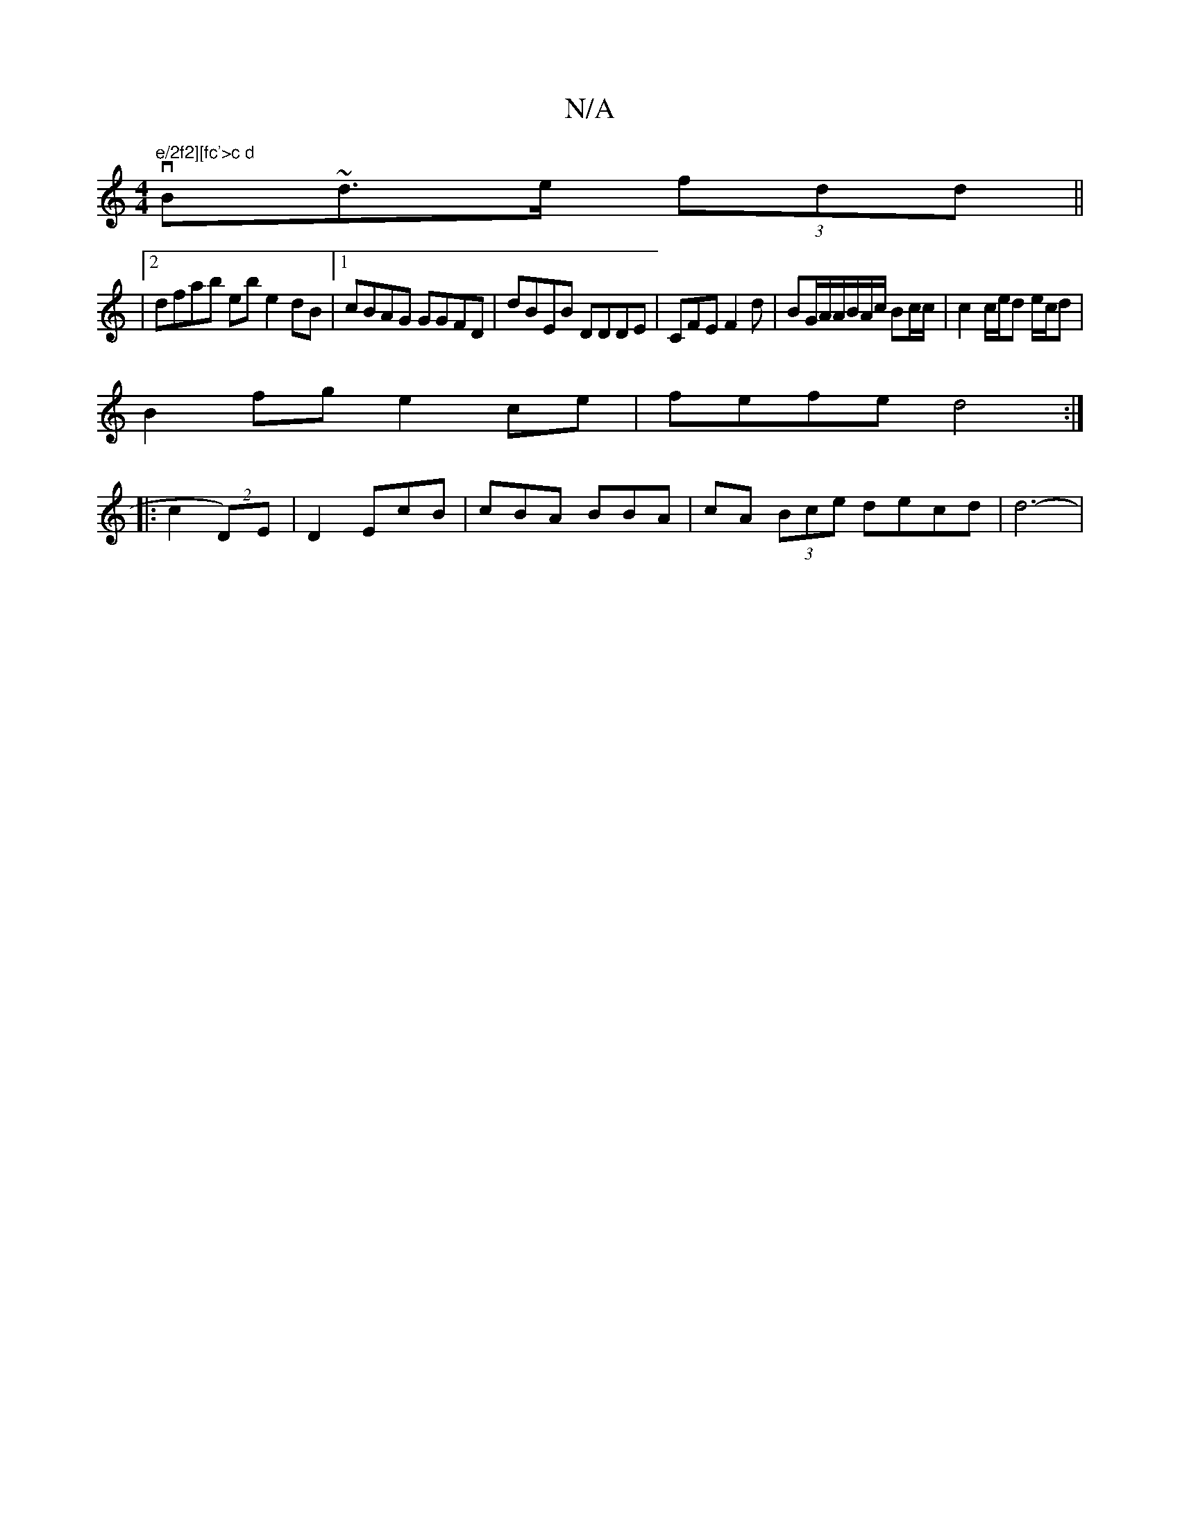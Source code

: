 X:1
T:N/A
M:4/4
R:N/A
K:Cmajor
 vr"e/2f2][fc'>c d"B~d>e (3fdd ||
|[2 dfab ebe2dB |1 cBAG GGFD|dBEB DDDE|CFE F2d |BG/A/A/B/A/c/ Bc/c/2 | c2 c/e/d e/c/d|
B2 fg e2 ce | fefe d4:|
|: c2 (2D)E | D2 EcB | cBA BBA | cA (3Bce decd | d6- | 